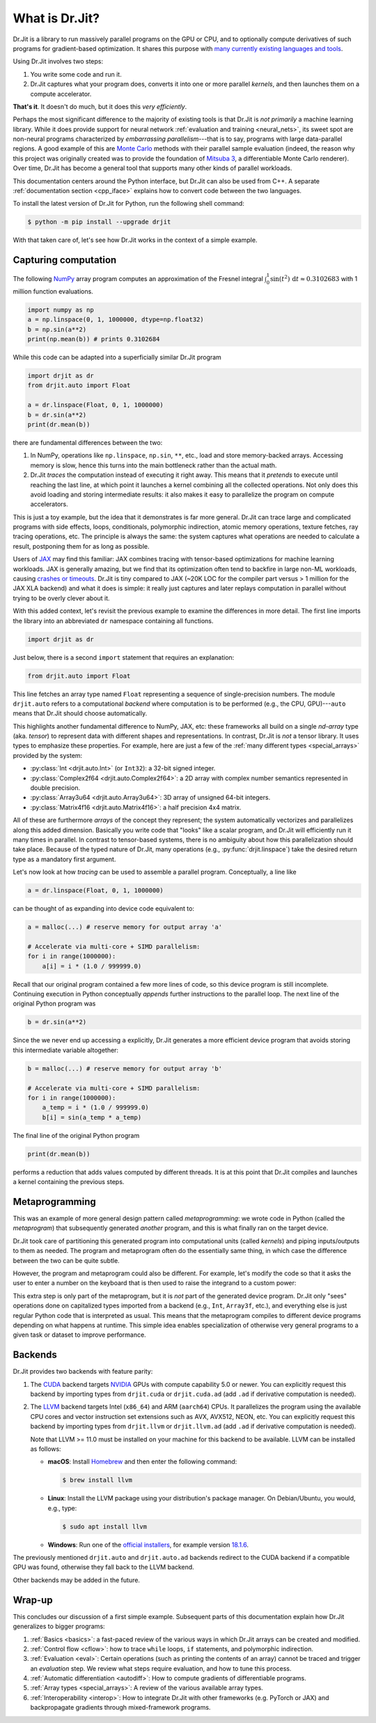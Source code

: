 .. py:currentmodule:: drjit

.. _what_is_drjit:

What is Dr.Jit?
===============

Dr.Jit is a library to run massively parallel programs on the GPU or CPU, and
to optionally compute derivatives of such programs for gradient-based
optimization. It shares this purpose with `many <https://cupy.dev>`__
`currently <https://github.com/google/jax>`__ `existing
<https://www.tensorflow.org>`__ `languages <https://www.taichi-lang.org>`__
`and <https://github.com/NVIDIA/warp>`__ `tools <https://pytorch.org>`__.

Using Dr.Jit involves two steps:

1. You write some code and run it.

2. Dr.Jit captures what your program does, converts it into one or more
   parallel *kernels*, and then launches them on a compute accelerator.

**That's it**.  It doesn't do much, but it does this *very efficiently*.

Perhaps the most significant difference to the majority of existing tools is
that Dr.Jit is *not primarily* a machine learning library. While it does
provide support for neural network :ref:`evaluation and training <neural_nets>`,
its sweet spot are non-neural programs characterized by *embarrassing
parallelism*---that is to say, programs with large data-parallel regions. A
good example of this are `Monte Carlo
<https://en.wikipedia.org/wiki/Monte_Carlo_method>`__ methods with their
parallel sample evaluation (indeed, the reason why this project was originally
created was to provide the foundation of `Mitsuba 3
<https://mitsuba.readthedocs.io/en/latest/>`__, a differentiable Monte Carlo
renderer). Over time, Dr.Jit has become a general tool that supports many other
kinds of parallel workloads.

This documentation centers around the Python interface, but Dr.Jit can also be
used from C++. A separate :ref:`documentation section <cpp_iface>` explains how
to convert code between the two languages.

To install the latest version of Dr.Jit for Python, run the following shell command:

.. code-block:: bash

   $ python -m pip install --upgrade drjit

With that taken care of, let's see how Dr.Jit works in the context of a simple
example.

Capturing computation
---------------------

The following `NumPy <https://numpy.org>`__ array program computes an
approximation of the Fresnel integral
:math:`\int_0^1\sin(t^2)\,\mathrm{d}t\approx 0.3102683` with 1 million function
evaluations.

.. code-block:: python

   import numpy as np
   a = np.linspace(0, 1, 1000000, dtype=np.float32)
   b = np.sin(a**2)
   print(np.mean(b)) # prints 0.3102684

While this code can be adapted into a superficially similar Dr.Jit program

.. code-block:: python

   import drjit as dr
   from drjit.auto import Float

   a = dr.linspace(Float, 0, 1, 1000000)
   b = dr.sin(a**2)
   print(dr.mean(b))

there are fundamental differences between the two:

1. In NumPy, operations like ``np.linspace``, ``np.sin``, ``**``, etc.,
   load and store memory-backed arrays. Accessing memory is slow, hence
   this turns into the main bottleneck rather than the actual math.

2. Dr.Jit *traces* the computation instead of executing it right away. This
   means that it *pretends* to execute until reaching the last line, at which
   point it launches a kernel combining all the collected operations. Not only
   does this avoid loading and storing intermediate results: it also makes it
   easy to parallelize the program on compute accelerators.

This is just a toy example, but the idea that it demonstrates is far more general.
Dr.Jit can trace large and complicated programs with side effects, loops,
conditionals, polymorphic indirection, atomic memory operations, texture
fetches, ray tracing operations, etc. The principle is always the same: the
system captures what operations are needed to calculate a result, postponing
them for as long as possible.

Users of `JAX <https://github.com/google/jax>`__ may find this familiar: JAX
combines tracing with tensor-based optimizations for machine learning
workloads. JAX is generally amazing, but we find that its optimization often
tend to backfire in large non-ML workloads, causing `crashes or timeouts
<https://rgl.s3.eu-central-1.amazonaws.com/media/papers/Jakob2022DrJit.pdf>`__.
Dr.Jit is tiny compared to JAX (~20K LOC for the compiler part versus > 1 million
for the JAX XLA backend) and what it does is simple: it really just captures
and later replays computation in parallel without trying to be overly clever
about it.

With this added context, let's revisit the previous example to
examine the differences in more detail. The first line imports the library into
an abbreviated ``dr`` namespace containing all functions.

.. code-block:: python

   import drjit as dr

Just below, there is a second ``import`` statement that requires an
explanation:

.. code-block:: python

   from drjit.auto import Float

This line fetches an array type named ``Float`` representing a sequence of
single-precision numbers. The module ``drjit.auto`` refers to a computational
*backend* where computation is to be performed (e.g., the CPU, GPU)---``auto``
means that Dr.Jit should choose automatically.

This highlights another fundamental difference to NumPy, JAX, etc: these
frameworks all build on a single *nd-array* type (aka. *tensor*) to represent
data with different shapes and representations. In contrast, Dr.Jit is *not* a
tensor library. It uses types to emphasize these properties. For example, here
are just a few of the :ref:`many different types <special_arrays>` provided by
the system:

- :py:class:`Int <drjit.auto.Int>` (or ``Int32``): a 32-bit signed integer.
- :py:class:`Complex2f64 <drjit.auto.Complex2f64>`: a 2D array with complex
  number semantics represented in double precision.
- :py:class:`Array3u64 <drjit.auto.Array3u64>`: 3D array of unsigned 64-bit integers.
- :py:class:`Matrix4f16 <drjit.auto.Matrix4f16>`: a half precision 4x4 matrix.

All of these are furthermore *arrays* of the concept they represent; the system
automatically vectorizes and parallelizes along this added dimension. Basically
you write code that "looks" like a scalar program, and Dr.Jit will efficiently
run it many times in parallel. In contrast to tensor-based systems, there is no
ambiguity about how this parallelization should take place. Because of the
typed nature of Dr.Jit, many operations (e.g., :py:func:`drjit.linspace`)
take the desired return type as a mandatory first argument.

Let's now look at how *tracing* can be used to assemble a parallel
program. Conceptually, a line like

.. code-block:: python

   a = dr.linspace(Float, 0, 1, 1000000)

can be thought of as expanding into device code equivalent to:

.. code-block:: python

   a = malloc(...) # reserve memory for output array 'a'

   # Accelerate via multi-core + SIMD parallelism:
   for i in range(1000000):
       a[i] = i * (1.0 / 999999.0)

Recall that our original program contained a few more lines of code, so this
device program is still incomplete. Continuing execution in Python conceptually
*appends* further instructions to the parallel loop. The next line of the
original Python program was

.. code-block:: python

   b = dr.sin(a**2)

Since the we never end up accessing ``a`` explicitly, Dr.Jit generates a more
efficient device program that avoids storing this intermediate variable altogether:

.. code-block:: python

   b = malloc(...) # reserve memory for output array 'b'

   # Accelerate via multi-core + SIMD parallelism:
   for i in range(1000000):
       a_temp = i * (1.0 / 999999.0)
       b[i] = sin(a_temp * a_temp)

The final line of the original Python program

.. code-block:: python

   print(dr.mean(b))

performs a reduction that adds values computed by different threads. It is at
this point that Dr.Jit compiles and launches a kernel containing the previous
steps.

Metaprogramming
---------------

This was an example of more general design pattern called *metaprogramming*: we
wrote code in Python (called the *metaprogram*) that subsequently generated
*another* program, and this is what finally ran on the target device.

.. only:: not latex

   .. image:: https://rgl.s3.eu-central-1.amazonaws.com/media/uploads/wjakob/2024/06/pipeline-light.svg
     :class: only-light
     :align: center

   .. image:: https://rgl.s3.eu-central-1.amazonaws.com/media/uploads/wjakob/2024/06/pipeline-dark.svg
     :class: only-dark
     :align: center

.. only:: latex

   .. image:: https://rgl.s3.eu-central-1.amazonaws.com/media/uploads/wjakob/2024/06/pipeline-light.svg
     :align: center

Dr.Jit took care of partitioning this generated program into computational
units (called *kernels*) and piping inputs/outputs to them as needed. The
program and metaprogram often do the essentially same thing, in which case the
difference between the two can be quite subtle.

However, the program and metaprogram could also be different. For example,
let's modify the code so that it asks the user to enter a number on the
keyboard that is then used to raise the integrand to a custom power:

.. code-block:: python
   :emphasize-lines: 3

   a = np.linspace(0, x, 1000000, dtype=np.float32)
   print('Enter exponent: ', end='')
   i = int(input())
   print(np.mean(np.sin(a**i)))

This extra step is only part of the metaprogram, but it is *not* part of the
generated device program. Dr.Jit only "sees" operations done on capitalized
types imported from a backend (e.g., ``Int``, ``Array3f``, etc.), and
everything else is just regular Python code that is interpreted as usual. This
means that the metaprogram compiles to different device programs depending on
what happens at runtime. This simple idea enables specialization of otherwise
very general programs to a given task or dataset to improve performance.

Backends
--------

Dr.Jit provides two backends with feature parity:

1. The `CUDA <https://en.wikipedia.org/wiki/CUDA>`__ backend targets `NVIDIA
   <https://www.nvidia.com>`__ GPUs with compute capability 5.0 or newer.
   You can explicitly request this backend by importing types from
   ``drjit.cuda`` or ``drjit.cuda.ad`` (add ``.ad`` if derivative computation is needed).

2. The `LLVM <https://llvm.org>`__ backend targets Intel (``x86_64``) and ARM
   (``aarch64``) CPUs. It parallelizes the program using the available CPU
   cores and vector instruction set extensions such as AVX, AVX512, NEON, etc.
   You can explicitly request this backend by importing types from
   ``drjit.llvm`` or ``drjit.llvm.ad`` (add ``.ad`` if derivative computation is needed).

   Note that LLVM >= 11.0 must be installed on your machine for this backend to
   be available. LLVM can be installed as follows:

   - **macOS**: Install `Homebrew <https://brew.sh>`__ and then enter the following
     command:

     .. code-block:: bash

        $ brew install llvm

   - **Linux**: Install the LLVM package using your distribution's package
     manager. On Debian/Ubuntu, you would, e.g., type:

     .. code-block:: bash

        $ sudo apt install llvm

   - **Windows**: Run one of the `official installers
     <https://github.com/llvm/llvm-project/releases/>`__, for example version `18.1.6
     <https://github.com/llvm/llvm-project/releases/download/llvmorg-18.1.6/LLVM-18.1.6-win64.exe>`__.

The previously mentioned ``drjit.auto`` and ``drjit.auto.ad`` backends redirect
to the CUDA backend if a compatible GPU was found, otherwise they fall back to
the LLVM backend.

Other backends may be added in the future.

Wrap-up
-------

This concludes our discussion of a first simple example. Subsequent parts of
this documentation explain how Dr.Jit generalizes to bigger programs:

1. :ref:`Basics <basics>`: a fast-paced review of the various ways in which
   Dr.Jit arrays can be created and modified.

2. :ref:`Control flow <cflow>`: how to trace ``while`` loops, ``if``
   statements, and polymorphic indirection.

3. :ref:`Evaluation <eval>`: Certain operations (such as printing the contents
   of an array) cannot be traced and trigger an *evaluation* step. We review
   what steps require evaluation, and how to tune this process.

4. :ref:`Automatic differentiation <autodiff>`: How to compute gradients of
   differentiable programs.

5. :ref:`Array types <special_arrays>`: A review of the various available
   array types.

6. :ref:`Interoperability <interop>`: How to integrate Dr.Jit with other
   frameworks (e.g. PyTorch or JAX) and backpropagate gradients through
   mixed-framework programs.

..
   Dr.Jit automatically takes care of memory allocations partitions code into
   kernel launches, and pipes input/output data to these kernels.
   When does Dr.Jit evaluate variables?
   Taking control of variable evaluation
   Type traits
   custom data structures
   random number generation
   debugging, printing, benchmarking, pitfalls
   how to clear the cache for benchmarking
   faq
